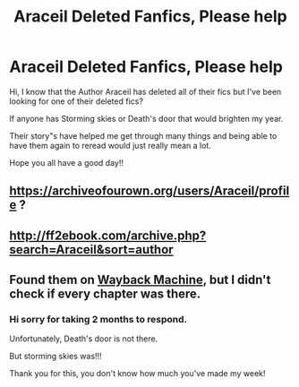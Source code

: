 #+TITLE: Araceil Deleted Fanfics, Please help

* Araceil Deleted Fanfics, Please help
:PROPERTIES:
:Author: hufflepuffatyourcall
:Score: 5
:DateUnix: 1615722328.0
:DateShort: 2021-Mar-14
:FlairText: Discussion
:END:
Hi, I know that the Author Araceil has deleted all of their fics but I've been looking for one of their deleted fics?

If anyone has Storming skies or Death's door that would brighten my year.

Their story"s have helped me get through many things and being able to have them again to reread would just really mean a lot.

Hope you all have a good day!!


** [[https://archiveofourown.org/users/Araceil/profile]] ?
:PROPERTIES:
:Author: Legitimate_Disk9
:Score: 2
:DateUnix: 1615722519.0
:DateShort: 2021-Mar-14
:END:


** [[http://ff2ebook.com/archive.php?search=Araceil&sort=author]]
:PROPERTIES:
:Author: KonoCrowleyDa
:Score: 2
:DateUnix: 1615730666.0
:DateShort: 2021-Mar-14
:END:


** Found them on [[https://web.archive.org/web/20181112035310/https://www.fanfiction.net/u/241121/][Wayback Machine]], but I didn't check if every chapter was there.
:PROPERTIES:
:Author: deixa_carol_mesmo
:Score: 2
:DateUnix: 1615789301.0
:DateShort: 2021-Mar-15
:END:

*** Hi sorry for taking 2 months to respond.

Unfortunately, Death's door is not there.

But storming skies was!!!

Thank you for this, you don't know how much you've made my week!
:PROPERTIES:
:Author: hufflepuffatyourcall
:Score: 2
:DateUnix: 1621851109.0
:DateShort: 2021-May-24
:END:

